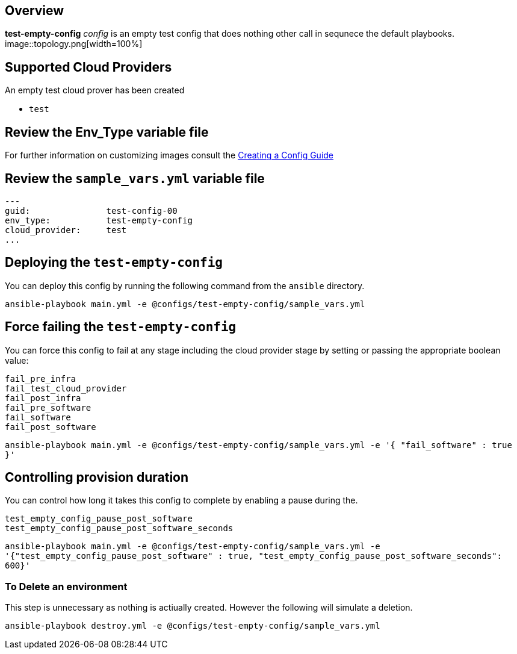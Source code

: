 == Overview

*test-empty-config* _config_ is an empty test config that does nothing other
call in sequnece the default playbooks.
image::topology.png[width=100%]

== Supported Cloud Providers

An empty test cloud prover has been created

* `test`

== Review the Env_Type variable file

For further information on customizing images consult the link:../../../docs/Creating_a_config.adoc[Creating a Config Guide]

== Review the `sample_vars.yml` variable file

----

---
guid:               test-config-00
env_type:           test-empty-config
cloud_provider:     test
...

----

== Deploying the `test-empty-config`

You can deploy this config by running the following command from the `ansible`
directory.


`ansible-playbook main.yml -e @configs/test-empty-config/sample_vars.yml`

== Force failing the `test-empty-config`

You can force this config to fail at any stage including the cloud provider stage
by setting or passing the appropriate boolean value:

[source,yaml]
----
fail_pre_infra
fail_test_cloud_provider
fail_post_infra
fail_pre_software
fail_software
fail_post_software
----

`ansible-playbook main.yml -e @configs/test-empty-config/sample_vars.yml -e '{ "fail_software" : true }'`

== Controlling provision duration

You can control how long it takes this config to complete by enabling a pause during the.

[source,yaml]
----
test_empty_config_pause_post_software
test_empty_config_pause_post_software_seconds
----

`ansible-playbook main.yml -e @configs/test-empty-config/sample_vars.yml -e '{"test_empty_config_pause_post_software" : true, "test_empty_config_pause_post_software_seconds": 600}'`

=== To Delete an environment

This step is unnecessary as nothing is actiually created. However the following
will simulate a deletion.


`ansible-playbook destroy.yml -e @configs/test-empty-config/sample_vars.yml`
